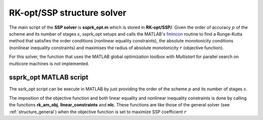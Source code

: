 .. _structure_SSP:


================================
RK-opt/SSP structure solver
================================
The main script of the **SSP solver** is **ssprk_opt.m** which is stored in 
**RK-opt/SSP/**. 
Given the order of accuracy :math:`p` of the scheme and its number of stages 
:math:`s`, ssprk_opt setups and calls the MATLAB's 
`fmincon <http://www.mathworks.com/help/toolbox/optim/ug/fmincon.html>`_ 
routine to find a Runge-Kutta method that satisfies the order conditions 
(nonlinear equality constraints), the absolute monotonicity conditions 
(nonlinear inequality constraints) and maximises the radius of absolute 
monotonicity :math:`r` (objective function).

For this solver, the function that uses the MATLAB global optimization toolbox 
with *Multistart* for parallel search on multicore machines is not implemented.

ssprk_opt MATLAB script
-----------------------
The ssrk_opt script can be execute in MATLAB by just providing the order of the
scheme :math:`p` and its number of stages :math:`s`. 

The imposition of the objective function and both linear equality and nonlinear 
inequality constraints is done by calling the functions **rk_am_obj**, 
**linear_constraints** and **nlc**. These functions are like those of 
the general solver (see :ref:`structure_general`) when the objective function is 
set to maximize SSP coefficient :math:`r`



